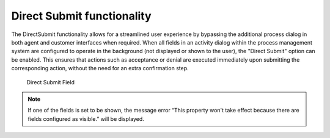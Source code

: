 Direct Submit functionality
~~~~~~~~~~~~~~~~~~~~~~~~~~~~~~~~~~~~~~~~

The DirectSubmit functionality allows for a streamlined user experience by bypassing the additional process dialog in both agent and customer interfaces when required. When all fields in an activity dialog within the process management system are configured to operate in the background (not displayed or shown to the user), the "Direct Submit" option can be enabled. This ensures that actions such as acceptance or denial are executed immediately upon submitting the corresponding action, without the need for an extra confirmation step.


.. figure:: images/direct_submit_field.png
   :alt: Direct Submit Field

   Direct Submit Field

.. note::
   If one of the fields is set to be shown, the message error “This property won't take effect because there are fields configured as visible.” will be displayed.
